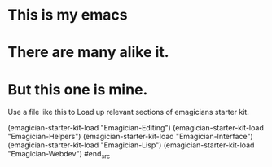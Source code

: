 * This is *my* emacs
* There are many alike it.
* But this one is mine.

  Use a file like this to Load up relevant sections of emagicians starter
  kit. 

#+begin_src emacs_lisp
(emagician-starter-kit-load "Emagician-Editing")
(emagician-starter-kit-load "Emagician-Helpers")
(emagician-starter-kit-load "Emagician-Interface")
(emagician-starter-kit-load "Emagician-Lisp")
(emagician-starter-kit-load "Emagician-Webdev")
#end_src
